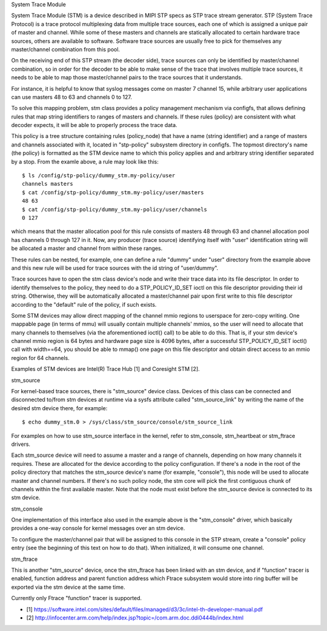 System Trace Module

System Trace Module (STM) is a device described in MIPI STP specs as
STP trace stream generator. STP (System Trace Protocol) is a trace
protocol multiplexing data from multiple trace sources, each one of
which is assigned a unique pair of master and channel. While some of
these masters and channels are statically allocated to certain
hardware trace sources, others are available to software. Software
trace sources are usually free to pick for themselves any
master/channel combination from this pool.

On the receiving end of this STP stream (the decoder side), trace
sources can only be identified by master/channel combination, so in
order for the decoder to be able to make sense of the trace that
involves multiple trace sources, it needs to be able to map those
master/channel pairs to the trace sources that it understands.

For instance, it is helpful to know that syslog messages come on
master 7 channel 15, while arbitrary user applications can use masters
48 to 63 and channels 0 to 127.

To solve this mapping problem, stm class provides a policy management
mechanism via configfs, that allows defining rules that map string
identifiers to ranges of masters and channels. If these rules (policy)
are consistent with what decoder expects, it will be able to properly
process the trace data.

This policy is a tree structure containing rules (policy_node) that
have a name (string identifier) and a range of masters and channels
associated with it, located in "stp-policy" subsystem directory in
configfs. The topmost directory's name (the policy) is formatted as
the STM device name to which this policy applies and and arbitrary
string identifier separated by a stop. From the examle above, a rule
may look like this::

	$ ls /config/stp-policy/dummy_stm.my-policy/user
	channels masters
	$ cat /config/stp-policy/dummy_stm.my-policy/user/masters
	48 63
	$ cat /config/stp-policy/dummy_stm.my-policy/user/channels
	0 127

which means that the master allocation pool for this rule consists of
masters 48 through 63 and channel allocation pool has channels 0
through 127 in it. Now, any producer (trace source) identifying itself
with "user" identification string will be allocated a master and
channel from within these ranges.

These rules can be nested, for example, one can define a rule "dummy"
under "user" directory from the example above and this new rule will
be used for trace sources with the id string of "user/dummy".

Trace sources have to open the stm class device's node and write their
trace data into its file descriptor. In order to identify themselves
to the policy, they need to do a STP_POLICY_ID_SET ioctl on this file
descriptor providing their id string. Otherwise, they will be
automatically allocated a master/channel pair upon first write to this
file descriptor according to the "default" rule of the policy, if such
exists.

Some STM devices may allow direct mapping of the channel mmio regions
to userspace for zero-copy writing. One mappable page (in terms of
mmu) will usually contain multiple channels' mmios, so the user will
need to allocate that many channels to themselves (via the
aforementioned ioctl() call) to be able to do this. That is, if your
stm device's channel mmio region is 64 bytes and hardware page size is
4096 bytes, after a successful STP_POLICY_ID_SET ioctl() call with
width==64, you should be able to mmap() one page on this file
descriptor and obtain direct access to an mmio region for 64 channels.

Examples of STM devices are Intel(R) Trace Hub [1] and Coresight STM
[2].

stm_source

For kernel-based trace sources, there is "stm_source" device
class. Devices of this class can be connected and disconnected to/from
stm devices at runtime via a sysfs attribute called "stm_source_link"
by writing the name of the desired stm device there, for example::

	$ echo dummy_stm.0 > /sys/class/stm_source/console/stm_source_link

For examples on how to use stm_source interface in the kernel, refer
to stm_console, stm_heartbeat or stm_ftrace drivers.

Each stm_source device will need to assume a master and a range of
channels, depending on how many channels it requires. These are
allocated for the device according to the policy configuration. If
there's a node in the root of the policy directory that matches the
stm_source device's name (for example, "console"), this node will be
used to allocate master and channel numbers. If there's no such policy
node, the stm core will pick the first contiguous chunk of channels
within the first available master. Note that the node must exist
before the stm_source device is connected to its stm device.

stm_console

One implementation of this interface also used in the example above is
the "stm_console" driver, which basically provides a one-way console
for kernel messages over an stm device.

To configure the master/channel pair that will be assigned to this
console in the STP stream, create a "console" policy entry (see the
beginning of this text on how to do that). When initialized, it will
consume one channel.

stm_ftrace

This is another "stm_source" device, once the stm_ftrace has been
linked with an stm device, and if "function" tracer is enabled,
function address and parent function address which Ftrace subsystem
would store into ring buffer will be exported via the stm device at
the same time.

Currently only Ftrace "function" tracer is supported.

* [1] https://software.intel.com/sites/default/files/managed/d3/3c/intel-th-developer-manual.pdf
* [2] http://infocenter.arm.com/help/index.jsp?topic=/com.arm.doc.ddi0444b/index.html
